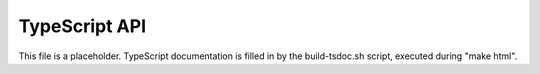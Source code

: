 .. _typescript_api:

TypeScript API
==============

This file is a placeholder. TypeScript documentation is filled in by the build-tsdoc.sh script, executed during "make html".